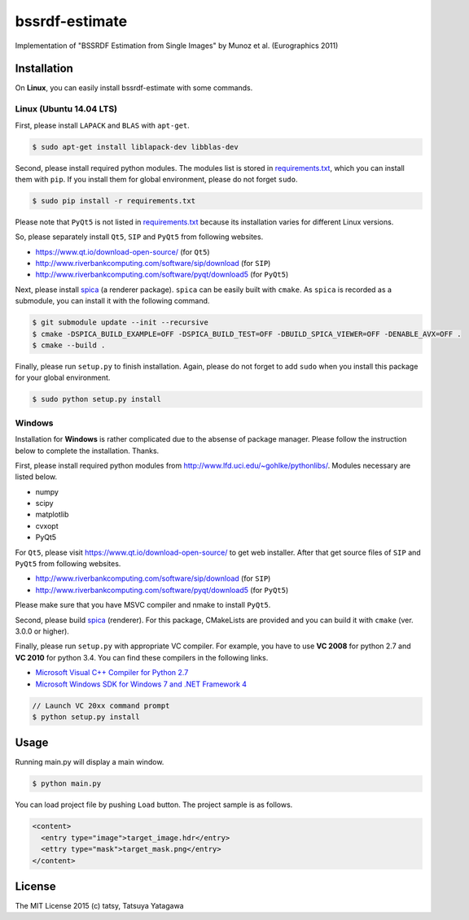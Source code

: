 ****
bssrdf-estimate
****

.. image:: https://travis-ci.org/tatsy/bssrdf-estimate.svg?branch=master
  :target: https://travis-ci.org/tatsy/bssrdf-estimate

.. image:: https://coveralls.io/repos/tatsy/bssrdf-estimate/badge.svg?branch=master&service=github
  :target: https://coveralls.io/github/tatsy/bssrdf-estimate?branch=master

Implementation of "BSSRDF Estimation from Single Images" by Munoz et al. (Eurographics 2011)

=============
Installation
=============

On **Linux**, you can easily install bssrdf-estimate with some commands.

-------------------------
Linux (Ubuntu 14.04 LTS)
-------------------------

First, please install ``LAPACK`` and ``BLAS`` with ``apt-get``.

.. code-block:: bash

  $ sudo apt-get install liblapack-dev libblas-dev

Second, please install required python modules. The modules list is stored in `requirements.txt <https://github.com/tatsy/bssrdf-estimate/blob/master/requirements.txt>`_, which you can install them with ``pip``. If you install them for global environment, please do not forget ``sudo``.

.. code-block:: bash

  $ sudo pip install -r requirements.txt

Please note that ``PyQt5`` is not listed in `requirements.txt <https://github.com/tatsy/bssrdf-estimate/blob/master/requirements.txt>`_ because its installation varies for different Linux versions.

So, please separately install ``Qt5``, ``SIP`` and ``PyQt5`` from following websites.

* https://www.qt.io/download-open-source/ (for ``Qt5``)
* http://www.riverbankcomputing.com/software/sip/download (for ``SIP``)
* http://www.riverbankcomputing.com/software/pyqt/download5 (for ``PyQt5``)

Next, please install `spica <https://github.com/tatsy/spica.git>`_ (a renderer package). ``spica`` can be easily built with ``cmake``. As ``spica`` is recorded as a submodule, you can install it with the following command.

.. code-block:: bash

  $ git submodule update --init --recursive
  $ cmake -DSPICA_BUILD_EXAMPLE=OFF -DSPICA_BUILD_TEST=OFF -DBUILD_SPICA_VIEWER=OFF -DENABLE_AVX=OFF .
  $ cmake --build .


Finally, please run ``setup.py`` to finish installation. Again, please do not forget to add ``sudo`` when you install this package for your global environment.

.. code-block:: bash

  $ sudo python setup.py install


--------
Windows
--------

Installation for **Windows** is rather complicated due to the absense of package manager. Please follow the instruction below to complete the installation. Thanks.

First, please install required python modules from http://www.lfd.uci.edu/~gohlke/pythonlibs/. Modules necessary are listed below.

* numpy
* scipy
* matplotlib
* cvxopt
* PyQt5

For ``Qt5``, please visit https://www.qt.io/download-open-source/ to get web installer. After that get source files of ``SIP`` and ``PyQt5`` from following websites.

* http://www.riverbankcomputing.com/software/sip/download (for ``SIP``)
* http://www.riverbankcomputing.com/software/pyqt/download5 (for ``PyQt5``)

Please make sure that you have MSVC compiler and nmake to install ``PyQt5``.

Second, please build `spica <https://github.com/tatsy/spica.git>`_ (renderer). For this package, CMakeLists are provided and you can build it with ``cmake`` (ver. 3.0.0 or higher).

Finally, please run ``setup.py`` with appropriate VC compiler. For example, you have to use **VC 2008** for python 2.7 and **VC 2010** for python 3.4. You can find these compilers in the following links.

* `Microsoft Visual C++ Compiler for Python 2.7  <http://www.microsoft.com/en-us/download/details.aspx?id=44266>`_
* `Microsoft Windows SDK for Windows 7 and .NET Framework 4 <http://www.microsoft.com/en-us/download/details.aspx?id=8279>`_

.. code-block::

  // Launch VC 20xx command prompt
  $ python setup.py install

======
Usage
======

Running main.py will display a main window.

.. code-block:: bash

  $ python main.py

You can load project file by pushing ``Load`` button. The project sample is as follows.

.. code-block:: xml

  <content>
    <entry type="image">target_image.hdr</entry>
    <ettry type="mask">target_mask.png</entry>
  </content>

========
License
========

The MIT License 2015 (c) tatsy, Tatsuya Yatagawa
